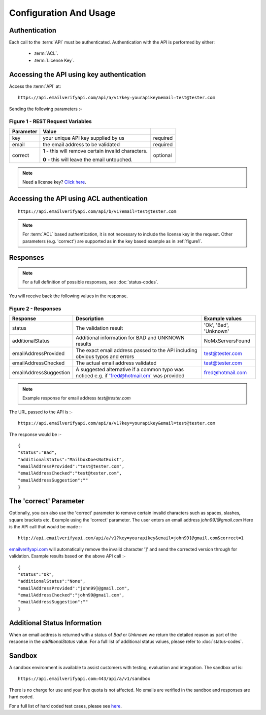 .. _emailverifyapi.com: https://api.emailverifyapi.com

Configuration And Usage
=======================

Authentication
--------------
Each call to the :term:`API` must be authenticated. Authentication with the API is performed by either:

 * :term:`ACL`.
 * :term:`License Key`.

Accessing the API using key authentication
------------------------------------------
Access the :term:`API` at::

	https://api.emailverifyapi.com/api/a/v1?key=yourapikey&email=test@tester.com
	
Sending the following parameters :-

.. 	_figure1:

Figure 1 - REST Request Variables
^^^^^^^^^^^^^^^^^^^^^^^^^^^^^^^^^
+-----------+---------------------------------------------------------+----------+
| Parameter | Value                                                   |          |
+===========+=========================================================+==========+
| key       | your unique API key supplied by us                      | required |
+-----------+---------------------------------------------------------+----------+
| email     | the email address to be validated                       | required |
+-----------+---------------------------------------------------------+----------+
| correct   | **1** - this will remove certain invalid characters.    | optional |
|           |                                                         |          |
|           | **0** - this will leave the email untouched.            |          |
+-----------+---------------------------------------------------------+----------+

.. note:: Need a license key? `Click here <https://api.emailverifyapi.com/GetLicense?s=https%3a%2f%2fdocs-rtapi.readthedocs.org%2fen%2flatest%2fconfiguration.html>`_.

Accessing the API using ACL authentication
------------------------------------------

::

	https://api.emailverifyapi.com/api/b/v1?email=test@tester.com

.. note:: For :term:`ACL` based authentication, it is not necessary to include the license key in the request. Other parameters (e.g. 'correct') are supported as in the key based example as in :ref:`figure1`.

Responses
---------

.. note:: For a full definition of possible responses, see :doc:`status-codes`.

You will receive back the following values in the response.

Figure 2 - Responses
^^^^^^^^^^^^^^^^^^^^
+------------------------+---------------------------------------------------------------------------------------------+------------------------+
| Response               | Description                                                                                 | Example values         |
+========================+=============================================================================================+========================+
| status                 | The validation result                                                                       | 'Ok', 'Bad', 'Unknown' |
+------------------------+---------------------------------------------------------------------------------------------+------------------------+
| additionalStatus       | Additional information for BAD and UNKNOWN results                                          | NoMxServersFound       |
+------------------------+---------------------------------------------------------------------------------------------+------------------------+
| emailAddressProvided   | The exact email address passed to the API including obvious typos and errors                | test@tester.com        |
+------------------------+---------------------------------------------------------------------------------------------+------------------------+
| emailAddressChecked    | The actual email address validated                                                          | test@tester.com        |
+------------------------+---------------------------------------------------------------------------------------------+------------------------+
| emailAddressSuggestion | A suggested alternative if a common typo was noticed e.g. if 'fred@hotmail.cm' was provided | fred@hotmail.com       |
+------------------------+---------------------------------------------------------------------------------------------+------------------------+

.. note:: Example response for email address *test@tester.com*

The URL passed to the API is :-

::

	https://api.emailverifyapi.com/api/a/v1?key=yourapikey&email=test@tester.com

The response would be :-

::

	{
	"status":"Bad",
	"additionalStatus":"MailboxDoesNotExist",
	"emailAddressProvided":"test@tester.com",
	"emailAddressChecked":"test@tester.com",
	"emailAddressSuggestion":""
	}

The 'correct' Parameter
-----------------------
Optionally, you can also use the 'correct' parameter to remove certain invalid characters such as spaces, slashes, square brackets etc. Example using the 'correct' parameter. The user enters an email address *john99]@gmail.com* Here is the API call that would be made :-

::

	http://api.emailverifyapi.com/api/a/v1?key=yourapikey&email=john99]@gmail.com&correct=1

`emailverifyapi.com`_ will automatically remove the invalid character ']' and send the corrected version through for validation. Example results based on the above API call :-

::

	{
	"status":"Ok",
	"additionalStatus":"None",
	"emailAddressProvided":"john99]@gmail.com",
	"emailAddressChecked":"john99@gmail.com",
	"emailAddressSuggestion":""
	}
	
Additional Status Information
-----------------------------
When an email address is returned with a status of *Bad* or *Unknown* we return the detailed reason as part of the response in the *additionalStatus* value. For a full list of additional status values, please refer to :doc:`status-codes`.

Sandbox
-------
A sandbox environment is available to assist customers with testing, evaluation and integration. The sandbox url is:

::

	https://api.emailverifyapi.com:443/api/a/v1/sandbox
	
There is no charge for use and your live quota is not affected. No emails are verified in the sandbox and responses are hard coded.

For a full list of hard coded test cases, please see `here <https://docs.google.com/spreadsheets/d/11GPGePUcE9fZAd4L8qKLeoB1mWhWXoiueCdgVgitiKQ/edit?usp=sharing>`_.